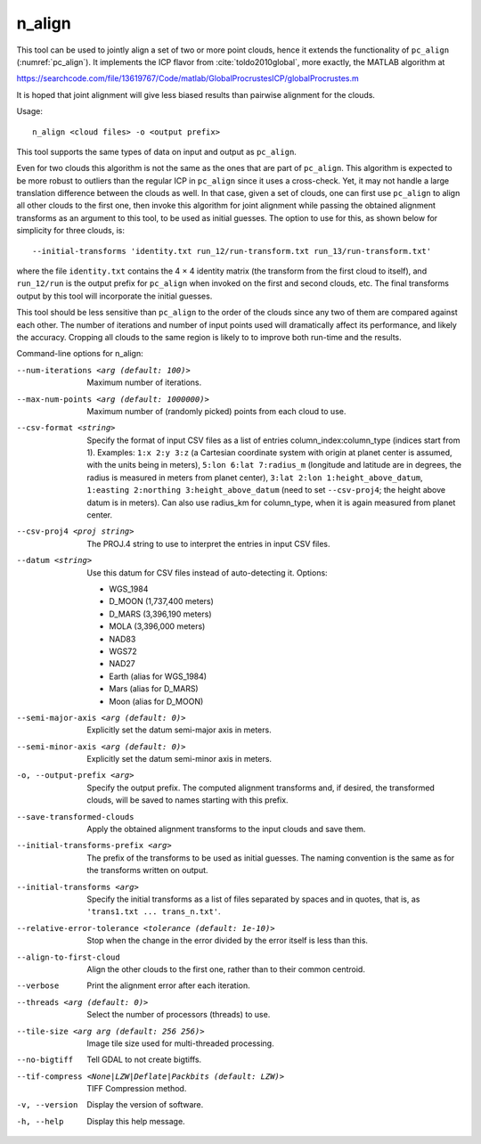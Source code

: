 .. _n_align:

n_align
-------

This tool can be used to jointly align a set of two or more point
clouds, hence it extends the functionality of ``pc_align``
(:numref:`pc_align`). It implements the ICP flavor from
:cite:`toldo2010global`, more exactly, the MATLAB algorithm
at

https://searchcode.com/file/13619767/Code/matlab/GlobalProcrustesICP/globalProcrustes.m

It is hoped that joint alignment will give less biased results than
pairwise alignment for the clouds.

Usage::

     n_align <cloud files> -o <output prefix>

This tool supports the same types of data on input and output as
``pc_align``.

Even for two clouds this algorithm is not the same as the ones that are
part of ``pc_align``. This algorithm is expected to be more robust to
outliers than the regular ICP in ``pc_align`` since it uses a
cross-check. Yet, it may not handle a large translation difference
between the clouds as well. In that case, given a set of clouds, one can
first use ``pc_align`` to align all other clouds to the first one, then
invoke this algorithm for joint alignment while passing the obtained
alignment transforms as an argument to this tool, to be used as initial
guesses. The option to use for this, as shown below for simplicity for
three clouds, is::

     --initial-transforms 'identity.txt run_12/run-transform.txt run_13/run-transform.txt'

where the file ``identity.txt`` contains the 4 |times| 4 identity
matrix (the transform from the first cloud to itself), and ``run_12/run``
is the output prefix for ``pc_align`` when invoked on the first and
second clouds, etc. The final transforms output by this tool will
incorporate the initial guesses.

This tool should be less sensitive than ``pc_align`` to the order of the
clouds since any two of them are compared against each other. The number
of iterations and number of input points used will dramatically affect
its performance, and likely the accuracy. Cropping all clouds to the
same region is likely to to improve both run-time and the results.

Command-line options for n_align:

--num-iterations <arg (default: 100)>
    Maximum number of iterations.

--max-num-points <arg (default: 1000000)>
    Maximum number of (randomly picked) points from each cloud to
    use.

--csv-format <string>
    Specify the format of input CSV files as a list of entries
    column_index:column_type (indices start from 1).  Examples:
    ``1:x 2:y 3:z`` (a Cartesian coordinate system with origin at
    planet center is assumed, with the units being in meters),
    ``5:lon 6:lat 7:radius_m`` (longitude and latitude are in degrees,
    the radius is measured in meters from planet center), 
    ``3:lat 2:lon 1:height_above_datum``,
    ``1:easting 2:northing 3:height_above_datum``
    (need to set ``--csv-proj4``; the height above datum is in
    meters).  Can also use radius_km for column_type, when it is
    again measured from planet center.

--csv-proj4 <proj string>
    The PROJ.4 string to use to interpret the entries in input CSV
    files.

--datum <string>
    Use this datum for CSV files instead of auto-detecting it.  Options:

    - WGS_1984
    - D_MOON (1,737,400 meters)
    - D_MARS (3,396,190 meters)
    - MOLA (3,396,000 meters)
    - NAD83
    - WGS72
    - NAD27
    - Earth (alias for WGS_1984)
    - Mars (alias for D_MARS)
    - Moon (alias for D_MOON)

--semi-major-axis <arg (default: 0)>
    Explicitly set the datum semi-major axis in meters.

--semi-minor-axis <arg (default: 0)>
    Explicitly set the datum semi-minor axis in meters.

-o, --output-prefix <arg>
    Specify the output prefix. The computed alignment transforms
    and, if desired, the transformed clouds, will be saved to names
    starting with this prefix.

--save-transformed-clouds
    Apply the obtained alignment transforms to the input clouds and
    save them.

--initial-transforms-prefix <arg>
    The prefix of the transforms to be used as initial guesses. The
    naming convention is the same as for the transforms written on
    output.

--initial-transforms <arg>
    Specify the initial transforms as a list of files separated by
    spaces and in quotes, that is, as ``'trans1.txt ... trans_n.txt'``.

--relative-error-tolerance <tolerance (default: 1e-10)>
    Stop when the change in the error divided by the error itself
    is less than this.

--align-to-first-cloud
    Align the other clouds to the first one, rather than to their
    common centroid.

--verbose
    Print the alignment error after each iteration.

--threads <arg (default: 0)> 
    Select the number of processors (threads) to use.

--tile-size <arg arg (default: 256 256)>
    Image tile size used for multi-threaded processing.

--no-bigtiff
    Tell GDAL to not create bigtiffs.

--tif-compress <None|LZW|Deflate|Packbits (default: LZW)>
    TIFF Compression method.

-v, --version
    Display the version of software.

-h, --help
    Display this help message.

.. |times| unicode:: U+00D7 .. MULTIPLICATION SIGN

